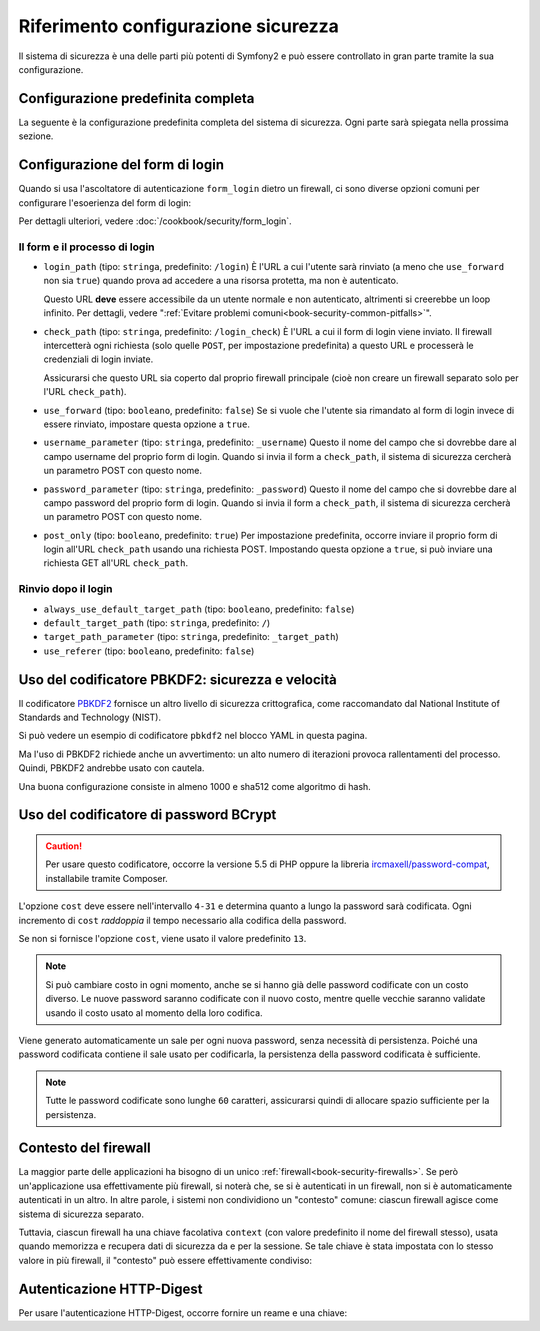 .. index::
   single: Sicurezza; Riferimento configurazione

Riferimento configurazione sicurezza
====================================

Il sistema di sicurezza è una delle parti più potenti di Symfony2 e può
essere controllato in gran parte tramite la sua configurazione.

Configurazione predefinita completa
-----------------------------------

La seguente è la configurazione predefinita completa del sistema di sicurezza.
Ogni parte sarà spiegata nella prossima sezione.

.. configuration-block::

    .. code-block:: yaml

        # app/config/security.yml
        security:
            access_denied_url:    ~ # Esempio: /foo/error403

            # la strategia può essere: none, migrate, invalidate
            session_fixation_strategy:  migrate
            hide_user_not_found:  true
            always_authenticate_before_granting: false
            erase_credentials: true
            access_decision_manager:
                strategy:             affirmative
                allow_if_all_abstain:  false
                allow_if_equal_granted_denied:  true
            acl:

                # un nome configurato nella sezione doctrine.dbal
                connection:           ~
                cache:
                    id:                   ~
                    prefix:               sf2_acl_
                provider:             ~
                tables:
                    class:                acl_classes
                    entry:                acl_entries
                    object_identity:      acl_object_identities
                    object_identity_ancestors:  acl_object_identity_ancestors
                    security_identity:    acl_security_identities
                voter:
                    allow_if_object_identity_unavailable:  true

            encoders:
                # Esempi:
                Acme\DemoBundle\Entity\User1: sha512
                Acme\DemoBundle\Entity\User2:
                    algorithm:           sha512
                    encode_as_base64:    true
                    iterations:          5000

                # PBKDF2 encoder
                # vedere più avanti la nota su PBKDF2 per dettagli su sicurezza e velocità
                Acme\Nome\Della\Classe:
                    algorithm:            pbkdf2
                    hash_algorithm:       sha512
                    encode_as_base64:     true
                    iterations:           1000

                # Opzioni/valori di esempio di come potrebbe essere un encoder personalizzato
                Acme\DemoBundle\Entity\User3:
                    id:                   my.encoder.id

            providers:            # Obbligatorio
                # Esempi:
                my_in_memory_provider:
                    memory:
                        users:
                            foo:
                                password:           foo
                                roles:              ROLE_USER
                            bar:
                                password:           bar
                                roles:              [ROLE_USER, ROLE_ADMIN]

                my_entity_provider:
                    entity:
                        class:              SecurityBundle:User
                        property:           username
                        manager_name:       ~

                # Esempio di fornitore personalizzato
                my_some_custom_provider:
                    id:                   ~

                # Concatena alcuni fornitori
                my_chain_provider:
                    chain:
                        providers:          [ my_in_memory_provider, my_entity_provider ]

            firewalls:            # Obbligatorio
                # Esempi:
                somename:
                    pattern: .*
                    request_matcher: id.di.un.servizio
                    access_denied_url: /pippo/error403
                    access_denied_handler: id.di.un.servizio
                    entry_point: id.di.un.servizio
                    provider: nome_di_un_provider_di_cui_sopra
                    # gestisce i punti in cui ogni firewall memorizza informazioni sulla sessione
                    # Vedere "Contesto del firewall" più avanti per maggiori dettagli
                    context: chiave_del_contesto
                    stateless: false
                    x509:
                        provider: nome_di_un_provider_di_cui_sopra
                    http_basic:
                        provider: nome_di_un_provider_di_cui_sopra
                    http_digest:
                        provider: nome_di_un_provider_di_cui_sopra
                    form_login:
                        # invia il form di login qui
                        check_path: /login_check

                        # l'utente viene rinviato qui se deve fare login
                        login_path: /login

                        # se true, rimanda l'utente al login invece di rinviarlo
                        use_forward: false

                        # opzioni per un login effettuato con successo (vedere sotto)
                        always_use_default_target_path: false
                        default_target_path:            /
                        target_path_parameter:          _target_path
                        use_referer:                    false

                        # opzioni per un login fallito (vedere sotto)
                        failure_path: /pippo
                        failure_forward: false
                        failure_path_parameter: _failure_path
                        failure_handler: id.di.un.servizio
                        success_handler: id.di.un.servizio

                        # nomi dei campi per username e password
                        username_parameter: _username
                        password_parameter: _password

                        # opzioni token csrf
                        csrf_parameter: _csrf_token
                        intention:      authenticate
                        csrf_provider:  my.csrf_provider.id

                        # il login deve essere in POST, non in GET
                        post_only:      true
                        remember_me:    false

                        # per impostazione predefinita, deve esistere una sessione prima di inviare una richiesta di autenticazione
                        # se false, non viene richiamato Request::hasPreviousSession durante l'autenticazione
                        # nuovo in Symfony 2.3
                        require_previous_session: true

                    remember_me:
                        token_provider: nome
                        key: unaQualcheChiaveSegreta
                        name: NomeDelCookie
                        lifetime: 3600 # in secondi
                        path: /pippo
                        domain: undominio.pippo
                        secure: false
                        httponly: true
                        always_remember_me: false
                        remember_me_parameter: _remember_me
                    logout:
                        path:   /logout
                        target: /
                        invalidate_session: false
                        delete_cookies:
                            a: { path: null, domain: null }
                            b: { path: null, domain: null }
                        handlers: [id.di.un.servizio, id.di.un.altro.servizio]
                        success_handler: id.di.un.servizio
                    anonymous: ~

                # Valori e opzioni predefiniti per ogni firewall
                ascoltatore_di_un_firewall:
                    pattern:              ~
                    security:             true
                    request_matcher:      ~
                    access_denied_url:    ~
                    access_denied_handler:  ~
                    entry_point:          ~
                    provider:             ~
                    stateless:            false
                    context:              ~
                    logout:
                        csrf_parameter:       _csrf_token
                        csrf_provider:        ~
                        intention:            logout
                        path:                 /logout
                        target:               /
                        success_handler:      ~
                        invalidate_session:   true
                        delete_cookies:

                            # Prototype
                            name:
                                path:                 ~
                                domain:               ~
                        handlers:             []
                    anonymous:
                        key:                  4f954a0667e01
                    switch_user:
                        provider:             ~
                        parameter:            _switch_user
                        role:                 ROLE_ALLOWED_TO_SWITCH

            access_control:
                requires_channel:     ~

                # usare il formato urldecoded
                path:                 ~ # Esempio: ^/percorso della risorsa/
                host:                 ~
                ip:                   ~
                methods:              []
                roles:                []
            role_hierarchy:
                ROLE_ADMIN:      [ROLE_ORGANIZER, ROLE_USER]
                ROLE_SUPERADMIN: [ROLE_ADMIN]

.. _reference-security-firewall-form-login:

Configurazione del form di login
--------------------------------

Quando si usa l'ascoltatore di autenticazione ``form_login`` dietro un firewall,
ci sono diverse opzioni comuni per configurare l'esoerienza del form di login:

Per dettagli ulteriori, vedere :doc:`/cookbook/security/form_login`.

Il form e il processo di login
~~~~~~~~~~~~~~~~~~~~~~~~~~~~~~

*   ``login_path`` (tipo: ``stringa``, predefinito: ``/login``)
    È l'URL a cui l'utente sarà rinviato (a meno che ``use_forward`` non sia
    ``true``) quando prova ad accedere a una risorsa protetta,
    ma non è autenticato.

    Questo URL **deve** essere accessibile da un utente normale e non autenticato,
    altrimenti si creerebbe un loop infinito. Per dettagli, vedere
    ":ref:`Evitare problemi comuni<book-security-common-pitfalls>`".

*   ``check_path`` (tipo: ``stringa``, predefinito: ``/login_check``)
    È l'URL a cui il form di login viene inviato. Il firewall intercetterà
    ogni richiesta (solo quelle ``POST``, per impostazione predefinita) a questo URL
    e processerà le credenziali di login inviate.

    Assicurarsi che questo URL sia coperto dal proprio firewall principale (cioè non
    creare un firewall separato solo per l'URL ``check_path``).

*   ``use_forward`` (tipo: ``booleano``, predefinito: ``false``)
    Se si vuole che l'utente sia rimandato al form di login invece di essere 
    rinviato, impostare questa opzione a ``true``.

*   ``username_parameter`` (tipo: ``stringa``, predefinito: ``_username``)
    Questo il nome del campo che si dovrebbe dare al campo username del proprio
    form di login. Quando si invia il form a ``check_path``, il sistema di
    sicurezza cercherà un parametro POST con questo nome.

*   ``password_parameter`` (tipo: ``stringa``, predefinito: ``_password``)
    Questo il nome del campo che si dovrebbe dare al campo password del proprio
    form di login. Quando si invia il form a ``check_path``, il sistema di
    sicurezza cercherà un parametro POST con questo nome.

*   ``post_only`` (tipo: ``booleano``, predefinito: ``true``)
    Per impostazione predefinita, occorre inviare il proprio form di login
    all'URL ``check_path`` usando una richiesta POST. Impostando questa opzione
    a ``true``, si può inviare una richiesta GET all'URL ``check_path``.

Rinvio dopo il login
~~~~~~~~~~~~~~~~~~~~

* ``always_use_default_target_path`` (tipo: ``booleano``, predefinito: ``false``)
* ``default_target_path`` (tipo: ``stringa``, predefinito: ``/``)
* ``target_path_parameter`` (tipo: ``stringa``, predefinito: ``_target_path``)
* ``use_referer`` (tipo: ``booleano``, predefinito: ``false``)

.. _reference-security-pbkdf2:

Uso del codificatore PBKDF2: sicurezza e velocità
-------------------------------------------------

.. versionadded:: 2.2
    Il codificatore di password PBKDF2 è stato aggiunto in Symfony 2.2.

Il codificatore `PBKDF2`_ fornisce un altro livello di sicurezza crittografica, come
raccomandato dal National Institute of Standards and Technology (NIST).

Si può vedere un esempio di codificatore ``pbkdf2`` nel blocco YAML in questa pagina.

Ma l'uso  di PBKDF2 richiede anche un avvertimento: un alto numero di
iterazioni provoca rallentamenti del processo. Quindi, PBKDF2 andrebbe usato
con cautela.

Una buona configurazione consiste in almeno 1000 e sha512
come algoritmo di hash.

.. _reference-security-bcrypt:

Uso del codificatore di password BCrypt
---------------------------------------

.. caution::

    Per usare questo codificatore, occorre la versione 5.5 di PHP oppure
    la libreria `ircmaxell/password-compat`_, installabile tramite Composer.

.. versionadded:: 2.2
    Il codificatore di password BCrypt è stato aggiunto in Symfony 2.2.

.. configuration-block::

    .. code-block:: yaml

        # app/config/security.yml
        security:
            # ...

            encoders:
                Symfony\Component\Security\Core\User\User:
                    algorithm: bcrypt
                    cost:      15

    .. code-block:: xml

        <!-- app/config/security.xml -->
        <config>
            <!-- ... -->
            <encoder
                class="Symfony\Component\Security\Core\User\User"
                algorithm="bcrypt"
                cost="15"
            />
        </config>

    .. code-block:: php

        // app/config/security.php
        $container->loadFromExtension('security', array(
            // ...
            'encoders' => array(
                'Symfony\Component\Security\Core\User\User' => array(
                    'algorithm' => 'bcrypt',
                    'cost'      => 15,
                ),
            ),
        ));

L'opzione ``cost`` deve essere nell'intervallo ``4-31`` e determina quanto a lungo la
password sarà codificata. Ogni incremento di ``cost`` *raddoppia* il tempo necessario
alla codifica della password.

Se non si fornisce l'opzione ``cost``, viene usato il valore predefinito ``13``.

.. note::

    Si può cambiare costo in ogni momento, anche se si hanno già delle password
    codificate con un costo diverso. Le nuove password saranno codificate
    con il nuovo costo, mentre quelle vecchie saranno validate
    usando il costo usato al momento della loro codifica.

Viene generato automaticamente un sale per ogni nuova password, senza necessità
di persistenza. Poiché una password codificata contiene il sale usato per codificarla,
la persistenza della password codificata è sufficiente.

.. note::

    Tutte le password codificate sono lunghe ``60`` caratteri, assicurarsi quindi di
    allocare spazio sufficiente per la persistenza.

.. _reference-security-firewall-context:

Contesto del firewall
---------------------

La maggior parte delle applicazioni ha bisogno di un unico :ref:`firewall<book-security-firewalls>`.
Se però un'applicazione usa effettivamente più firewall, si noterà che,
se si è autenticati in un firewall, non si è automaticamente autenticati
in un altro. In altre parole, i sistemi non condividiono un "contesto" comune: ciascun
firewall agisce come sistema di sicurezza separato.

Tuttavia, ciascun firewall ha una chiave facolativa ``context`` (con valore predefinito
il nome del firewall stesso), usata quando memorizza e recupera dati di
sicurezza da e per la sessione. Se tale chiave è stata impostata con lo stesso valore in
più firewall, il "contesto" può essere effettivamente condiviso:

.. configuration-block::

    .. code-block:: yaml

        # app/config/security.yml
        security:
            # ...

            firewalls:
                somename:
                    # ...
                    context: my_context
                othername:
                    # ...
                    context: my_context

    .. code-block:: xml

       <!-- app/config/security.xml -->
       <security:config>
          <firewall name="somename" context="my_context">
            <! ... ->
          </firewall>
          <firewall name="othername" context="my_context">
            <! ... ->
          </firewall>
       </security:config>

    .. code-block:: php

       // app/config/security.php
       $container->loadFromExtension('security', array(
            'firewalls' => array(
                'somename' => array(
                    // ...
                    'context' => 'my_context'
                ),
                'othername' => array(
                    // ...
                    'context' => 'my_context'
                ),
            ),
       ));

Autenticazione HTTP-Digest
--------------------------

Per usare l'autenticazione HTTP-Digest, occorre fornire un reame e una chiave:

.. configuration-block::

   .. code-block:: yaml

      # app/config/security.yml
      security:
         firewalls:
            somename:
              http_digest:
               key: "una_stringa_casuale"
               realm: "secure-api"

   .. code-block:: xml

      <!-- app/config/security.xml -->
      <security:config>
         <firewall name="somename">
            <http-digest key="una_stringa_casuale" realm="secure-api" />
         </firewall>
      </security:config>

   .. code-block:: php

      // app/config/security.php
      $container->loadFromExtension('security', array(
           'firewalls' => array(
               'somename' => array(
                   'http_digest' => array(
                       'key'   => 'una_stringa_casuale',
                       'realm' => 'secure-api',
                   ),
               ),
           ),
      ));

.. _`PBKDF2`: http://en.wikipedia.org/wiki/PBKDF2
.. _`ircmaxell/password-compat`: https://packagist.org/packages/ircmaxell/password-compat
